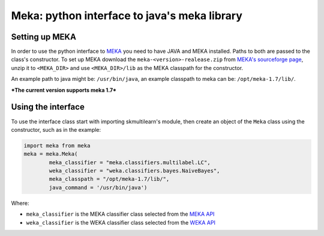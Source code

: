 Meka: python interface to java's meka library
=============================================


Setting up MEKA
---------------
In order to use the python interface to `MEKA <http://meka.sourceforge.net/>`_  you need to have JAVA and MEKA installed. Paths to both are passed to the class's constructor. To set up MEKA download the ``meka-<version>-realease.zip`` from `MEKA's sourceforge page <https://sourceforge.net/projects/meka/>`_, unzip it to ``<MEKA_DIR>`` and use ``<MEKA_DIR>/lib`` as the MEKA classpath for the constructor.

An example path to java might be: ``/usr/bin/java``, an example classpath to meka can be: ``/opt/meka-1.7/lib/``.

***The current version supports meka 1.7***

Using the interface
--------------------
To use the interface class start with importing skmultilearn's module, then create an object of the ``Meka`` class using the constructor, such as in the example:


.. code-block:: python

	import meka from meka
	meka = meka.Meka( 
		meka_classifier = "meka.classifiers.multilabel.LC", 
		weka_classifier = "weka.classifiers.bayes.NaiveBayes",
		meka_classpath = "/opt/meka-1.7/lib/", 
		java_command = '/usr/bin/java')

Where:

- ``meka_classifier`` is the MEKA classifier class selected from the `MEKA API <http://meka.sourceforge.net/api-1.7/index.html>`_
- ``weka_classifier`` is the WEKA classifier class selected from the `WEKA API <http://http://weka.sourceforge.net/doc.stable/>`_
